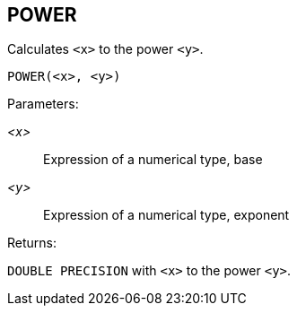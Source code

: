 == POWER

Calculates `<x>` to the power `<y>`.

    POWER(<x>, <y>)

Parameters:

_<x>_:: Expression of a numerical type, base
_<y>_:: Expression of a numerical type, exponent

Returns:

`DOUBLE PRECISION` with `<x>` to the power `<y>`.
